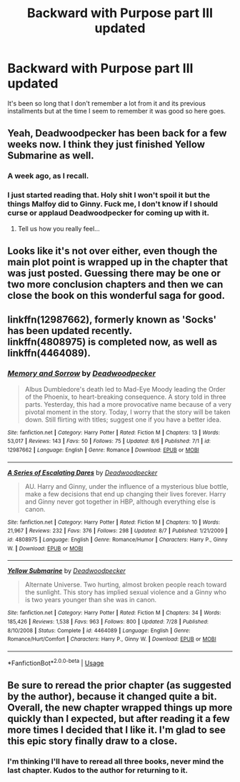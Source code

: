 #+TITLE: Backward with Purpose part III updated

* Backward with Purpose part III updated
:PROPERTIES:
:Author: MoleOfWar
:Score: 21
:DateUnix: 1533807267.0
:DateShort: 2018-Aug-09
:FlairText: Self-Promotion
:END:
It's been so long that I don't remember a lot from it and its previous installments but at the time I seem to remember it was good so here goes.


** Yeah, Deadwoodpecker has been back for a few weeks now. I think they just finished Yellow Submarine as well.
:PROPERTIES:
:Author: XeshTrill
:Score: 10
:DateUnix: 1533807924.0
:DateShort: 2018-Aug-09
:END:

*** A week ago, as I recall.
:PROPERTIES:
:Author: inthebeam
:Score: 3
:DateUnix: 1533833456.0
:DateShort: 2018-Aug-09
:END:


*** I just started reading that. Holy shit I won't spoil it but the things Malfoy did to Ginny. Fuck me, I don't know if I should curse or applaud Deadwoodpecker for coming up with it.
:PROPERTIES:
:Author: overide
:Score: 4
:DateUnix: 1533841007.0
:DateShort: 2018-Aug-09
:END:

**** Tell us how you really feel...
:PROPERTIES:
:Author: XeshTrill
:Score: 5
:DateUnix: 1533846678.0
:DateShort: 2018-Aug-10
:END:


** Looks like it's not over either, even though the main plot point is wrapped up in the chapter that was just posted. Guessing there may be one or two more conclusion chapters and then we can close the book on this wonderful saga for good.
:PROPERTIES:
:Author: SSDuelist
:Score: 5
:DateUnix: 1533837162.0
:DateShort: 2018-Aug-09
:END:


** linkffn(12987662), formerly known as 'Socks' has been updated recently.\\
linkffn(4808975) is completed now, as well as linkffn(4464089).
:PROPERTIES:
:Score: 5
:DateUnix: 1533809008.0
:DateShort: 2018-Aug-09
:END:

*** [[https://www.fanfiction.net/s/12987662/1/][*/Memory and Sorrow/*]] by [[https://www.fanfiction.net/u/386600/Deadwoodpecker][/Deadwoodpecker/]]

#+begin_quote
  Albus Dumbledore's death led to Mad-Eye Moody leading the Order of the Phoenix, to heart-breaking consequence. A story told in three parts. Yesterday, this had a more provocative name because of a very pivotal moment in the story. Today, I worry that the story will be taken down. Still flirting with titles; suggest one if you have a better idea.
#+end_quote

^{/Site/:} ^{fanfiction.net} ^{*|*} ^{/Category/:} ^{Harry} ^{Potter} ^{*|*} ^{/Rated/:} ^{Fiction} ^{M} ^{*|*} ^{/Chapters/:} ^{13} ^{*|*} ^{/Words/:} ^{53,017} ^{*|*} ^{/Reviews/:} ^{143} ^{*|*} ^{/Favs/:} ^{50} ^{*|*} ^{/Follows/:} ^{75} ^{*|*} ^{/Updated/:} ^{8/6} ^{*|*} ^{/Published/:} ^{7/1} ^{*|*} ^{/id/:} ^{12987662} ^{*|*} ^{/Language/:} ^{English} ^{*|*} ^{/Genre/:} ^{Romance} ^{*|*} ^{/Download/:} ^{[[http://www.ff2ebook.com/old/ffn-bot/index.php?id=12987662&source=ff&filetype=epub][EPUB]]} ^{or} ^{[[http://www.ff2ebook.com/old/ffn-bot/index.php?id=12987662&source=ff&filetype=mobi][MOBI]]}

--------------

[[https://www.fanfiction.net/s/4808975/1/][*/A Series of Escalating Dares/*]] by [[https://www.fanfiction.net/u/386600/Deadwoodpecker][/Deadwoodpecker/]]

#+begin_quote
  AU. Harry and Ginny, under the influence of a mysterious blue bottle, make a few decisions that end up changing their lives forever. Harry and Ginny never got together in HBP, although everything else is canon.
#+end_quote

^{/Site/:} ^{fanfiction.net} ^{*|*} ^{/Category/:} ^{Harry} ^{Potter} ^{*|*} ^{/Rated/:} ^{Fiction} ^{M} ^{*|*} ^{/Chapters/:} ^{10} ^{*|*} ^{/Words/:} ^{21,967} ^{*|*} ^{/Reviews/:} ^{232} ^{*|*} ^{/Favs/:} ^{376} ^{*|*} ^{/Follows/:} ^{298} ^{*|*} ^{/Updated/:} ^{8/7} ^{*|*} ^{/Published/:} ^{1/21/2009} ^{*|*} ^{/id/:} ^{4808975} ^{*|*} ^{/Language/:} ^{English} ^{*|*} ^{/Genre/:} ^{Romance/Humor} ^{*|*} ^{/Characters/:} ^{Harry} ^{P.,} ^{Ginny} ^{W.} ^{*|*} ^{/Download/:} ^{[[http://www.ff2ebook.com/old/ffn-bot/index.php?id=4808975&source=ff&filetype=epub][EPUB]]} ^{or} ^{[[http://www.ff2ebook.com/old/ffn-bot/index.php?id=4808975&source=ff&filetype=mobi][MOBI]]}

--------------

[[https://www.fanfiction.net/s/4464089/1/][*/Yellow Submarine/*]] by [[https://www.fanfiction.net/u/386600/Deadwoodpecker][/Deadwoodpecker/]]

#+begin_quote
  Alternate Universe. Two hurting, almost broken people reach toward the sunlight. This story has implied sexual violence and a Ginny who is two years younger than she was in canon.
#+end_quote

^{/Site/:} ^{fanfiction.net} ^{*|*} ^{/Category/:} ^{Harry} ^{Potter} ^{*|*} ^{/Rated/:} ^{Fiction} ^{M} ^{*|*} ^{/Chapters/:} ^{34} ^{*|*} ^{/Words/:} ^{185,426} ^{*|*} ^{/Reviews/:} ^{1,538} ^{*|*} ^{/Favs/:} ^{963} ^{*|*} ^{/Follows/:} ^{800} ^{*|*} ^{/Updated/:} ^{7/28} ^{*|*} ^{/Published/:} ^{8/10/2008} ^{*|*} ^{/Status/:} ^{Complete} ^{*|*} ^{/id/:} ^{4464089} ^{*|*} ^{/Language/:} ^{English} ^{*|*} ^{/Genre/:} ^{Romance/Hurt/Comfort} ^{*|*} ^{/Characters/:} ^{Harry} ^{P.,} ^{Ginny} ^{W.} ^{*|*} ^{/Download/:} ^{[[http://www.ff2ebook.com/old/ffn-bot/index.php?id=4464089&source=ff&filetype=epub][EPUB]]} ^{or} ^{[[http://www.ff2ebook.com/old/ffn-bot/index.php?id=4464089&source=ff&filetype=mobi][MOBI]]}

--------------

*FanfictionBot*^{2.0.0-beta} | [[https://github.com/tusing/reddit-ffn-bot/wiki/Usage][Usage]]
:PROPERTIES:
:Author: FanfictionBot
:Score: 1
:DateUnix: 1533809028.0
:DateShort: 2018-Aug-09
:END:


** Be sure to reread the prior chapter (as suggested by the author), because it changed quite a bit. Overall, the new chapter wrapped things up more quickly than I expected, but after reading it a few more times I decided that I like it. I'm glad to see this epic story finally draw to a close.
:PROPERTIES:
:Author: ProfTilos
:Score: 2
:DateUnix: 1533952983.0
:DateShort: 2018-Aug-11
:END:

*** I'm thinking I'll have to reread all three books, never mind the last chapter. Kudos to the author for returning to it.
:PROPERTIES:
:Author: undyau
:Score: 1
:DateUnix: 1533977537.0
:DateShort: 2018-Aug-11
:END:

